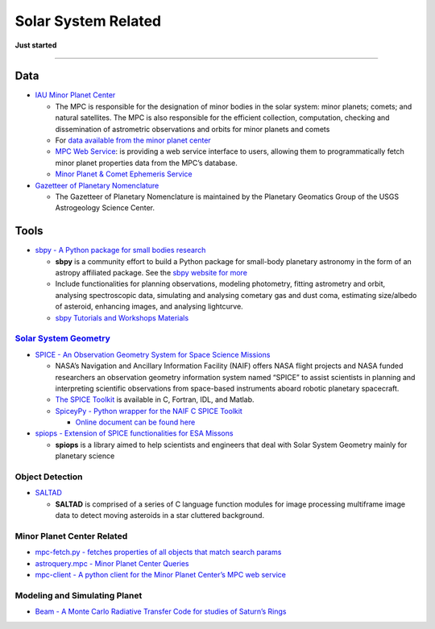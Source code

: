 Solar System Related
====================

**Just started**

--------------

Data
----

-  `IAU Minor Planet
   Center <https://minorplanetcenter.net/iau/mpc.html>`__

   -  The MPC is responsible for the designation of minor bodies in the
      solar system: minor planets; comets; and natural satellites. The
      MPC is also responsible for the efficient collection, computation,
      checking and dissemination of astrometric observations and orbits
      for minor planets and comets
   -  For `data available from the minor planet
      center <https://minorplanetcenter.net/data>`__
   -  `MPC Web Service <https://minorplanetcenter.net//web_service>`__:
      is providing a web service interface to users, allowing them to
      programmatically fetch minor planet properties data from the MPC’s
      database.
   -  `Minor Planet & Comet Ephemeris
      Service <https://www.minorplanetcenter.net/iau/MPEph/MPEph.html>`__

-  `Gazetteer of Planetary
   Nomenclature <https://planetarynames.wr.usgs.gov/>`__

   -  The Gazetteer of Planetary Nomenclature is maintained by the
      Planetary Geomatics Group of the USGS Astrogeology Science Center.

Tools
-----

-  `sbpy - A Python package for small bodies
   research <https://github.com/NASA-Planetary-Science/sbpy>`__

   -  **sbpy** is a community effort to build a Python package for
      small-body planetary astronomy in the form of an astropy
      affiliated package. See the `sbpy website for
      more <http://mommermi.github.io/>`__
   -  Include functionalities for planning observations, modeling
      photometry, fitting astrometry and orbit, analysing spectroscopic
      data, simulating and analysing cometary gas and dust coma,
      estimating size/albedo of asteroid, enhancing images, and
      analysing lightcurve.
   -  `sbpy Tutorials and Workshops
      Materials <https://github.com/NASA-Planetary-Science/sbpy-tutorial>`__

`Solar System Geometry <https://naif.jpl.nasa.gov/naif/solar_system_geometry.pdf>`__
~~~~~~~~~~~~~~~~~~~~~~~~~~~~~~~~~~~~~~~~~~~~~~~~~~~~~~~~~~~~~~~~~~~~~~~~~~~~~~~~~~~~

-  `SPICE - An Observation Geometry System for Space Science
   Missions <https://naif.jpl.nasa.gov/naif/>`__

   -  NASA’s Navigation and Ancillary Information Facility (NAIF) offers
      NASA flight projects and NASA funded researchers an observation
      geometry information system named “SPICE” to assist scientists in
      planning and interpreting scientific observations from space-based
      instruments aboard robotic planetary spacecraft.
   -  `The SPICE
      Toolkit <https://naif.jpl.nasa.gov/naif/toolkit.html>`__ is
      available in C, Fortran, IDL, and Matlab.
   -  `SpiceyPy - Python wrapper for the NAIF C SPICE
      Toolkit <https://github.com/AndrewAnnex/SpiceyPy>`__

      -  `Online document can be found
         here <https://spiceypy.readthedocs.io/en/master/>`__

-  `spiops - Extension of SPICE functionalities for ESA
   Missons <https://github.com/esaSPICEservice/spiops>`__

   -  **spiops** is a library aimed to help scientists and engineers
      that deal with Solar System Geometry mainly for planetary science

Object Detection
~~~~~~~~~~~~~~~~

-  `SALTAD <https://github.com/NASA-Planetary-Science/SALTAD>`__

   -  **SALTAD** is comprised of a series of C language function modules
      for image processing multiframe image data to detect moving
      asteroids in a star cluttered background.

Minor Planet Center Related
~~~~~~~~~~~~~~~~~~~~~~~~~~~

-  `mpc-fetch.py - fetches properties of all objects that match search
   params <https://minorplanetcenter.net/mpc-fetch.py>`__
-  `astroquery.mpc - Minor Planet Center
   Queries <https://astroquery.readthedocs.io/en/latest/mpc/mpc.html>`__
-  `mpc-client - A python client for the Minor Planet Center’s MPC web
   service <https://github.com/qdonnellan/mpc-client>`__

Modeling and Simulating Planet
~~~~~~~~~~~~~~~~~~~~~~~~~~~~~~

-  `Beam - A Monte Carlo Radiative Transfer Code for studies of Saturn’s
   Rings <https://github.com/physicsguy42/BEAM_beta>`__

